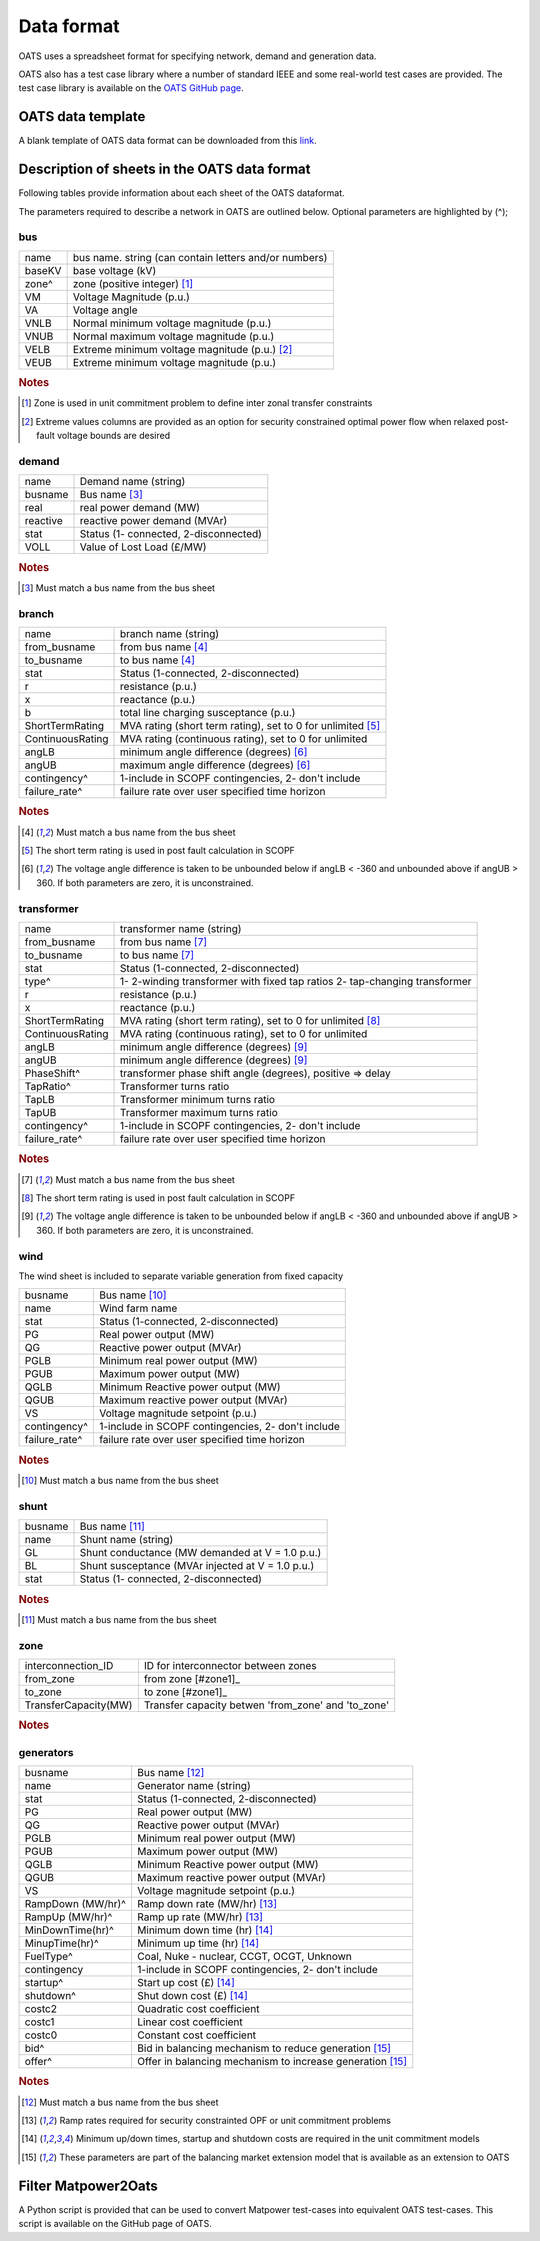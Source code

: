 Data format
================================
OATS uses a spreadsheet format for specifying network, demand and generation data.


OATS also has a test case library where a number of standard IEEE and some real-world test cases are provided. The test case library is available on the `OATS GitHub page <https://github.com/bukhsh/oats>`__.


OATS data template
--------------------
A blank template of OATS data format can be downloaded from this `link <https://github.com/bukhsh/oats/blob/master/OATS-testcases/tempelate.xlsx>`__.


.. image:: /pics/dcopf2.png
		:width: 35em
		:align: center

Description of sheets in the OATS data format
---------------------------------------------

Following tables provide information about each sheet of the OATS dataformat.

The parameters required to describe a network in OATS are outlined below. Optional parameters are highlighted by (^);

bus
~~~~
+-----------+-------------------------------------------------------+
| name      | bus name. string (can contain letters and/or numbers) |
+-----------+-------------------------------------------------------+
| baseKV    | base voltage (kV)                                     |
+-----------+-------------------------------------------------------+
| zone^     | zone (positive integer) [#bus1]_                      |
+-----------+-------------------------------------------------------+
| VM        | Voltage Magnitude (p.u.)                              |
+-----------+-------------------------------------------------------+
| VA        | Voltage angle                                         |
+-----------+-------------------------------------------------------+
| VNLB      | Normal minimum voltage magnitude (p.u.)               |
+-----------+-------------------------------------------------------+
| VNUB      | Normal maximum voltage magnitude (p.u.)               |
+-----------+-------------------------------------------------------+
| VELB      | Extreme minimum voltage magnitude (p.u.)   [#bus2]_   |
+-----------+-------------------------------------------------------+
| VEUB      | Extreme minimum voltage magnitude (p.u.)              |
+-----------+-------------------------------------------------------+
.. rubric:: Notes
.. [#bus1] Zone is used in unit commitment problem to define inter zonal transfer constraints
.. [#bus2] Extreme values columns are provided as an option for security constrained optimal power flow when relaxed post-fault voltage bounds are desired

demand
~~~~~~~
+--------------------+---------------------------------------+
| name               | Demand name (string)                  |
+--------------------+---------------------------------------+
| busname            | Bus name [#dem1]_                     |
+--------------------+---------------------------------------+
| real               | real power demand (MW)                |
+--------------------+---------------------------------------+
| reactive           | reactive power demand (MVAr)          |
+--------------------+---------------------------------------+
| stat               | Status (1- connected, 2-disconnected) |
+--------------------+---------------------------------------+
| VOLL               | Value of Lost Load (£/MW)             |
+--------------------+---------------------------------------+
.. rubric:: Notes
.. [#dem1] Must match a bus name from the bus sheet

branch
~~~~~~~~
+--------------------+-------------------------------------------------------------------+
| name               | branch name (string)                                              |
+--------------------+-------------------------------------------------------------------+
| from_busname       | from bus name [#branch1]_                                         |
+--------------------+-------------------------------------------------------------------+
| to_busname         | to bus name [#branch1]_                                           |
+--------------------+-------------------------------------------------------------------+
| stat               | Status (1-connected, 2-disconnected)                              |
+--------------------+-------------------------------------------------------------------+
| r                  | resistance (p.u.)                                                 |
+--------------------+-------------------------------------------------------------------+
| x                  | reactance (p.u.)                                                  |
+--------------------+-------------------------------------------------------------------+
| b                  | total line charging susceptance (p.u.)                            |
+--------------------+-------------------------------------------------------------------+
| ShortTermRating    | MVA rating (short term rating), set to 0 for unlimited [#branch2]_|
+--------------------+-------------------------------------------------------------------+
| ContinuousRating   | MVA rating (continuous rating), set to 0 for unlimited            |
+--------------------+-------------------------------------------------------------------+
| angLB              | minimum angle difference (degrees) [#branch3]_                    |
+--------------------+-------------------------------------------------------------------+
| angUB              | maximum angle difference (degrees) [#branch3]_                    |
+--------------------+-------------------------------------------------------------------+
| contingency^       | 1-include in SCOPF contingencies, 2- don't include                |
+--------------------+-------------------------------------------------------------------+
| failure_rate^      | failure rate over user specified time horizon                     |
+--------------------+-------------------------------------------------------------------+
.. rubric:: Notes
.. [#branch1] Must match a bus name from the bus sheet
.. [#branch2] The short term rating is used in post fault calculation in SCOPF
.. [#branch3] The voltage angle difference is taken to be unbounded below if angLB < -360 and unbounded above if angUB > 360. If both parameters are zero, it is unconstrained.

transformer
~~~~~~~~~~~~
+--------------------+-------------------------------------------------------------------+
| name               | transformer name (string)                                         |
+--------------------+-------------------------------------------------------------------+
| from_busname       | from bus name [#tranf1]_                                          |
+--------------------+-------------------------------------------------------------------+
| to_busname         | to bus name [#tranf1]_                                            |
+--------------------+-------------------------------------------------------------------+
| stat               | Status (1-connected, 2-disconnected)                              |
+--------------------+-------------------------------------------------------------------+
| type^              | 1- 2-winding transformer with fixed tap ratios                    |
|                    | 2- tap-changing transformer                                       |
+--------------------+-------------------------------------------------------------------+
| r                  | resistance (p.u.)                                                 |
+--------------------+-------------------------------------------------------------------+
| x                  | reactance (p.u.)                                                  |
+--------------------+-------------------------------------------------------------------+
| ShortTermRating    | MVA rating (short term rating), set to 0 for unlimited [#tranf2]_ |
+--------------------+-------------------------------------------------------------------+
| ContinuousRating   | MVA rating (continuous rating), set to 0 for unlimited            |
+--------------------+-------------------------------------------------------------------+
| angLB              | minimum angle difference (degrees) [#tranf3]_                     |
+--------------------+-------------------------------------------------------------------+
| angUB              | minimum angle difference (degrees) [#tranf3]_                     |
+--------------------+-------------------------------------------------------------------+
| PhaseShift^        | transformer phase shift angle (degrees), positive => delay        |
+--------------------+-------------------------------------------------------------------+
| TapRatio^          | Transformer turns ratio                                           |
+--------------------+-------------------------------------------------------------------+
| TapLB              | Transformer minimum turns ratio                                   |
+--------------------+-------------------------------------------------------------------+
| TapUB              | Transformer maximum turns ratio                                   |
+--------------------+-------------------------------------------------------------------+
| contingency^       | 1-include in SCOPF contingencies, 2- don't include                |
+--------------------+-------------------------------------------------------------------+
| failure_rate^      | failure rate over user specified time horizon                     |
+--------------------+-------------------------------------------------------------------+
.. rubric:: Notes
.. [#tranf1] Must match a bus name from the bus sheet
.. [#tranf2] The short term rating is used in post fault calculation in SCOPF
.. [#tranf3] The voltage angle difference is taken to be unbounded below if angLB < -360 and unbounded above if angUB > 360. If both parameters are zero, it is unconstrained.

wind
~~~~~~~~
The wind sheet is included to separate variable generation from fixed capacity

+--------------------+----------------------------------------------------+
| busname            | Bus name [#wind1]_                                 |
+--------------------+----------------------------------------------------+
| name               | Wind farm name                                     |
+--------------------+----------------------------------------------------+
| stat               | Status (1-connected, 2-disconnected)               |
+--------------------+----------------------------------------------------+
| PG                 | Real power output (MW)                             |
+--------------------+----------------------------------------------------+
| QG                 | Reactive power output (MVAr)                       |
+--------------------+----------------------------------------------------+
| PGLB               | Minimum real power output (MW)                     |
+--------------------+----------------------------------------------------+
| PGUB               | Maximum power output (MW)                          |
+--------------------+----------------------------------------------------+
| QGLB               | Minimum Reactive power output (MW)                 |
+--------------------+----------------------------------------------------+
| QGUB               | Maximum reactive power output (MVAr)               |
+--------------------+----------------------------------------------------+
| VS                 | Voltage magnitude setpoint (p.u.)                  |
+--------------------+----------------------------------------------------+
| contingency^       | 1-include in SCOPF contingencies, 2- don't include |
+--------------------+----------------------------------------------------+
| failure_rate^      | failure rate over user specified time horizon      |
+--------------------+----------------------------------------------------+
.. rubric:: Notes
.. [#wind1] Must match a bus name from the bus sheet

shunt
~~~~~~~~

+--------------------+--------------------------------------------------+
| busname            | Bus name [#shunt1]_                              |
+--------------------+--------------------------------------------------+
| name               | Shunt name (string)                              |
+--------------------+--------------------------------------------------+
| GL                 | Shunt conductance (MW demanded at V = 1.0 p.u.)  |
+--------------------+--------------------------------------------------+
| BL                 | Shunt susceptance (MVAr injected at V = 1.0 p.u.)|
+--------------------+--------------------------------------------------+
| stat               | Status (1- connected, 2-disconnected)            |
+--------------------+--------------------------------------------------+
.. rubric:: Notes
.. [#shunt1] Must match a bus name from the bus sheet

zone
~~~~~~~~

+---------------------+---------------------------------------------------+
| interconnection_ID  | ID for interconnector between zones               |
+---------------------+---------------------------------------------------+
| from_zone           | from zone [#zone1]_                               |
+---------------------+---------------------------------------------------+
| to_zone             | to zone [#zone1]_                                 |
+---------------------+---------------------------------------------------+
| TransferCapacity(MW)| Transfer capacity betwen 'from_zone' and 'to_zone'|
+---------------------+---------------------------------------------------+
.. rubric:: Notes
.. [#zone1]_ Must match a zone name from the bus sheet

generators
~~~~~~~~~~~~
+--------------------+-------------------------------------------------------------+
| busname            | Bus name [#gen1]_                                           |
+--------------------+-------------------------------------------------------------+
| name               | Generator name (string)                                     |
+--------------------+-------------------------------------------------------------+
| stat               | Status (1-connected, 2-disconnected)                        |
+--------------------+-------------------------------------------------------------+
| PG                 | Real power output (MW)                                      |
+--------------------+-------------------------------------------------------------+
| QG                 | Reactive power output (MVAr)                                |
+--------------------+-------------------------------------------------------------+
| PGLB               | Minimum real power output (MW)                              |
+--------------------+-------------------------------------------------------------+
| PGUB               | Maximum power output (MW)                                   |
+--------------------+-------------------------------------------------------------+
| QGLB               | Minimum Reactive power output (MW)                          |
+--------------------+-------------------------------------------------------------+
| QGUB               | Maximum reactive power output (MVAr)                        |
+--------------------+-------------------------------------------------------------+
| VS                 | Voltage magnitude setpoint (p.u.)                           |
+--------------------+-------------------------------------------------------------+
| RampDown (MW/hr)^  | Ramp down rate (MW/hr) [#gen2]_                             |
+--------------------+-------------------------------------------------------------+
| RampUp (MW/hr)^    | Ramp up rate (MW/hr) [#gen2]_                               |
+--------------------+-------------------------------------------------------------+
| MinDownTime(hr)^   | Minimum down time (hr) [#gen3]_                             |
+--------------------+-------------------------------------------------------------+
| MinupTime(hr)^     | Minimum up time (hr) [#gen3]_                               |
+--------------------+-------------------------------------------------------------+
| FuelType^          | Coal, Nuke - nuclear, CCGT, OCGT, Unknown                   |
+--------------------+-------------------------------------------------------------+
| contingency        | 1-include in SCOPF contingencies, 2- don't include          |
+--------------------+-------------------------------------------------------------+
| startup^           | Start up cost (£) [#gen3]_                                  |
+--------------------+-------------------------------------------------------------+
| shutdown^          | Shut down cost	(£) [#gen3]_                               |
+--------------------+-------------------------------------------------------------+
| costc2             | Quadratic cost coefficient                                  |
+--------------------+-------------------------------------------------------------+
| costc1             | Linear cost coefficient                                     |
+--------------------+-------------------------------------------------------------+
| costc0             | Constant cost coefficient                                   |
+--------------------+-------------------------------------------------------------+
| bid^               | Bid in balancing mechanism to reduce generation [#gen4]_    |
+--------------------+-------------------------------------------------------------+
| offer^             | Offer in balancing mechanism to increase generation [#gen4]_|
+--------------------+-------------------------------------------------------------+

.. rubric:: Notes
.. [#gen1] Must match a bus name from the bus sheet
.. [#gen2] Ramp rates required for security constrainted OPF or unit commitment problems
.. [#gen3] Minimum up/down times, startup and shutdown costs are required in the unit commitment models
.. [#gen4] These parameters are part of the balancing market extension model that is available as an extension to OATS


Filter Matpower2Oats
---------------------

A Python script is provided that can be used to convert Matpower test-cases into equivalent OATS test-cases. This script is available on the GitHub page of OATS.
